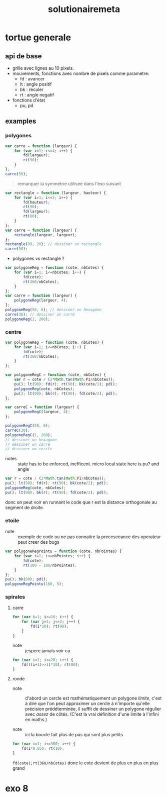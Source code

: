 #+TITLE:solutionairemeta

* tortue generale
** api de base
- grille avec lignes au 10 pixels.
- mouvements, fonctions avec nombre de pixels comme parametre:
  - fd : avancer
  - lt : angle positif
  - bk : reculer
  - rt : angle negatif

- fonctions d'état
  - pu, pd
** examples
*** polygones
#+name: tortue-carre
#+BEGIN_SRC js
var carre = function (largeur) {
    for (var i=1; i<=4; i++) {
        fd(largeur);
        rt(90);
    }
};
carre(50);
#+END_SRC


#+BEGIN_QUOTE
remarquer la symmetrie utilisee dans l'éxo suivant
#+END_QUOTE

#+name: rectangle
#+BEGIN_SRC js
var rectangle = function (largeur, hauteur) {
    for (var i=1; i<=2; i++) {
        fd(hauteur);
        rt(90);
        fd(largeur);
        rt(90);
    }
};
var carre = function (largeur) {
    rectangle(largeur, largeur);
};
rectangle(80, 20); // dessiner un rectangle
carre(50);
#+END_SRC

- polygones vs rectangle ?

#+name: polygones
#+BEGIN_SRC js
var polygoneReg = function (cote, nbCotes) {
    for (var i=1; i<=nbCotes; i++) {
        fd(cote);
        rt(360/nbCotes);
    }
};
var carre = function (largeur) {
    polygoneReg(largeur, 4);
};
polygoneReg(50, 6); // dessiner un hexagone
carre(30); // dessiner un carré
polygoneReg(1, 200);
#+END_SRC

*** centre
#+name: carre-centre
#+BEGIN_SRC js
var polygoneReg = function (cote, nbCotes) {
    for (var i=1; i<=nbCotes; i++) {
        fd(cote);
        rt(360/nbCotes);
    }
};

var polygoneRegC = function (cote, nbCotes) {
    var r = cote / (2*Math.tan(Math.PI/nbCotes));
    pu(); lt(90); fd(r); rt(90); bk(cote/2); pd();
    polygoneReg(cote, nbCotes);
    pu(); lt(90); bk(r); rt(90); fd(cote/2); pd();
};

var carreC = function (largeur) {
    polygoneRegC(largeur, 4);
};

polygoneRegC(50, 6);
carreC(30);
polygoneRegC(1, 200);
// dessiner un hexagone
// dessiner un carré
// dessiner un cercle
#+END_SRC

- notes :: state has to be enforced, inefficent. micro local
  state here is pu? and angle

#+BEGIN_SRC js
var r = cote / (2*Math.tan(Math.PI/nbCotes));
pu(); lt(90); fd(r); rt(90); bk(cote/2); pd();
polygoneReg(cote, nbCotes);
pu(); lt(90); bk(r); rt(90); fd(cote/2); pd();
#+END_SRC

donc on peut voir en runnant le code que r est la distance orthogonale
au segment de droite.

*** etoile
- note :: exemple de code ou ne pas connaitre la precesceance des
  operateur peut creer des bugs
#+BEGIN_SRC js
var polygoneRegPointu = function (cote, nbPointes) {
    for (var i=1; i<=nbPointes; i++) {
        fd(cote);
        rt(180 - 180/nbPointes);
    }
};
pu(); bk(80); pd();
polygoneRegPointu(160, 5);
#+END_SRC

*** spirales
**** carre
#+name: spirale-carre-1
#+BEGIN_SRC js
for (var i=1; i<=10; i++) {
    for (var j=1; j<=2; j++) {
        fd(i*10); rt(90);
    }
}
#+END_SRC

- note :: jespere jamais voir ca

#+name: spirale-carre-2
#+BEGIN_SRC js
for (var i=1; i<=20; i++) {
    fd(((i+1)>>1)*10); rt(90);
}
#+END_SRC
**** ronde
- note :: d'abord un cercle est mathématiquement
  un polygone /limite/, c'est à dire que l'on peut approximer
  un cercle à n'importe qu'elle précision prédéterminée, il suffit
  de dessiner un polygone régulier avec /assez/ de côtés.
  (C'est la vrai définition d'une limite à l'infini en maths.)

- note :: ici la boucle fait plus de pas qui sont plus petits

#+BEGIN_SRC js
for (var i=1; i<=300; i++) {
    fd(i*0.05); rt(10);
}
#+END_SRC

=fd(cote);rt(360/nbCotes)=
donc le cote devient de plus en plus en plus grand

* exo 8
